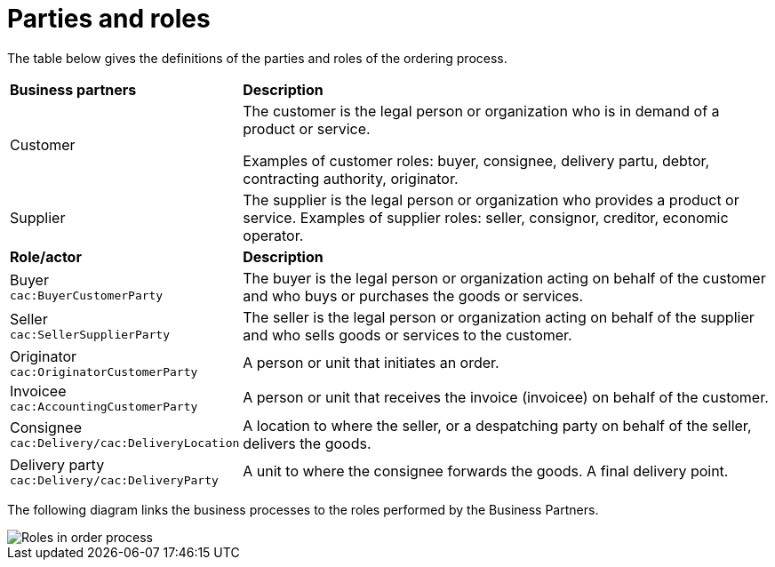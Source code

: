 [[parties-and-roles]]
= Parties and roles

The table below gives the definitions of the parties and roles of the ordering process.

[cols="2,5"]
|====
s|Business partners
s|Description

|Customer
|The customer is the legal person or organization who is in demand of a product or service.

Examples of customer roles: buyer, consignee, delivery partu, debtor, contracting authority, originator.


|Supplier
|The supplier is the legal person or organization who provides a product or service.
Examples of supplier roles: seller, consignor, creditor, economic operator.


s|Role/actor
s|Description

|Buyer +
`cac:BuyerCustomerParty`
|The buyer is the legal person or organization acting on behalf of the customer and who buys or purchases the goods or services.

|Seller +
`cac:SellerSupplierParty`
|The seller is the legal person or organization acting on behalf of the supplier and who sells goods or services to the customer.

|Originator +
`cac:OriginatorCustomerParty`
|A person or unit that initiates an order.

|Invoicee +
`cac:AccountingCustomerParty`
|A person or unit that receives the invoice (invoicee) on behalf of the customer.

|Consignee +
`cac:Delivery/cac:DeliveryLocation`	
|A location to where the seller, or a despatching party on behalf of the seller, delivers the goods.

|Delivery party +
`cac:Delivery/cac:DeliveryParty`	
|A unit to where the consignee forwards the goods. A final delivery point.

|====


The following diagram links the business processes to the roles performed by the Business Partners.

image::../images/order-roles.png[Roles in order process]
